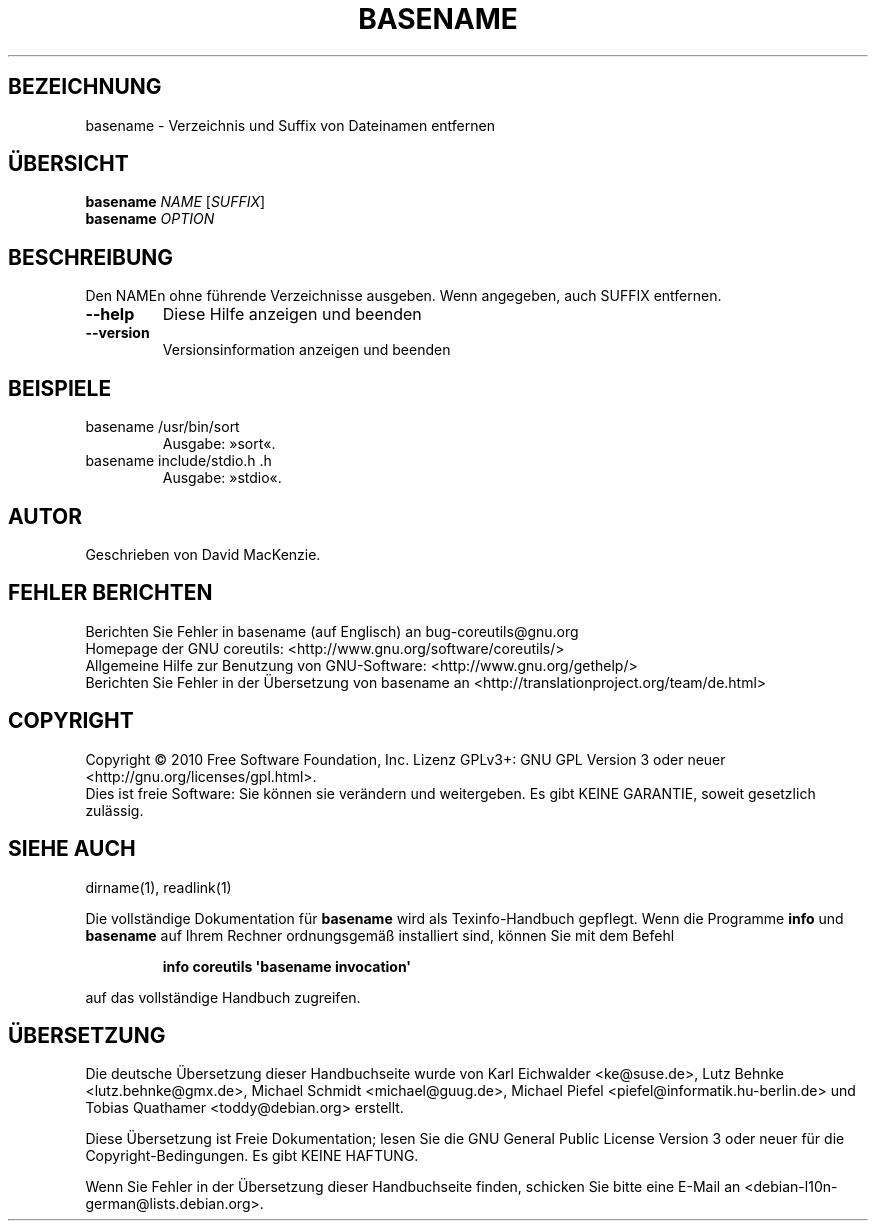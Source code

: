 .\" DO NOT MODIFY THIS FILE!  It was generated by help2man 1.35.
.\"*******************************************************************
.\"
.\" This file was generated with po4a. Translate the source file.
.\"
.\"*******************************************************************
.TH BASENAME 1 "April 2010" "GNU coreutils 8.5" "Dienstprogramme für Benutzer"
.SH BEZEICHNUNG
basename \- Verzeichnis und Suffix von Dateinamen entfernen
.SH ÜBERSICHT
\fBbasename\fP \fINAME \fP[\fISUFFIX\fP]
.br
\fBbasename\fP \fIOPTION\fP
.SH BESCHREIBUNG
.\" Add any additional description here
.PP
Den NAMEn ohne führende Verzeichnisse ausgeben. Wenn angegeben, auch SUFFIX
entfernen.
.TP 
\fB\-\-help\fP
Diese Hilfe anzeigen und beenden
.TP 
\fB\-\-version\fP
Versionsinformation anzeigen und beenden
.SH BEISPIELE
.TP 
basename /usr/bin/sort
Ausgabe: »sort«.
.TP 
basename include/stdio.h .h
Ausgabe: »stdio«.
.SH AUTOR
Geschrieben von David MacKenzie.
.SH "FEHLER BERICHTEN"
Berichten Sie Fehler in basename (auf Englisch) an bug\-coreutils@gnu.org
.br
Homepage der GNU coreutils: <http://www.gnu.org/software/coreutils/>
.br
Allgemeine Hilfe zur Benutzung von GNU\-Software:
<http://www.gnu.org/gethelp/>
.br
Berichten Sie Fehler in der Übersetzung von basename an
<http://translationproject.org/team/de.html>
.SH COPYRIGHT
Copyright \(co 2010 Free Software Foundation, Inc. Lizenz GPLv3+: GNU GPL
Version 3 oder neuer <http://gnu.org/licenses/gpl.html>.
.br
Dies ist freie Software: Sie können sie verändern und weitergeben. Es gibt
KEINE GARANTIE, soweit gesetzlich zulässig.
.SH "SIEHE AUCH"
dirname(1), readlink(1)
.PP
Die vollständige Dokumentation für \fBbasename\fP wird als Texinfo\-Handbuch
gepflegt. Wenn die Programme \fBinfo\fP und \fBbasename\fP auf Ihrem Rechner
ordnungsgemäß installiert sind, können Sie mit dem Befehl
.IP
\fBinfo coreutils \(aqbasename invocation\(aq\fP
.PP
auf das vollständige Handbuch zugreifen.

.SH ÜBERSETZUNG
Die deutsche Übersetzung dieser Handbuchseite wurde von
Karl Eichwalder <ke@suse.de>,
Lutz Behnke <lutz.behnke@gmx.de>,
Michael Schmidt <michael@guug.de>,
Michael Piefel <piefel@informatik.hu-berlin.de>
und
Tobias Quathamer <toddy@debian.org>
erstellt.

Diese Übersetzung ist Freie Dokumentation; lesen Sie die
GNU General Public License Version 3 oder neuer für die
Copyright-Bedingungen. Es gibt KEINE HAFTUNG.

Wenn Sie Fehler in der Übersetzung dieser Handbuchseite finden,
schicken Sie bitte eine E-Mail an <debian-l10n-german@lists.debian.org>.
